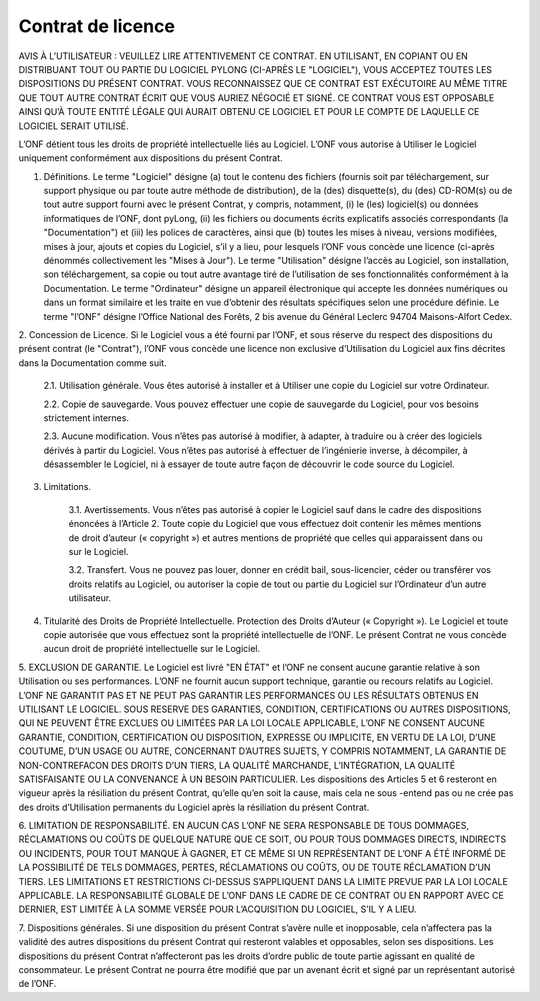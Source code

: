 Contrat de licence
##################

AVIS À L’UTILISATEUR : VEUILLEZ LIRE ATTENTIVEMENT CE CONTRAT. EN UTILISANT, EN COPIANT OU EN DISTRIBUANT TOUT
OU PARTIE DU LOGICIEL PYLONG (CI-APRÈS LE "LOGICIEL"), VOUS ACCEPTEZ TOUTES LES DISPOSITIONS DU PRÉSENT CONTRAT.
VOUS RECONNAISSEZ QUE CE CONTRAT EST EXÉCUTOIRE AU MÊME TITRE QUE TOUT AUTRE CONTRAT ÉCRIT QUE VOUS
AURIEZ NÉGOCIÉ ET SIGNÉ. CE CONTRAT VOUS EST OPPOSABLE AINSI QU’À TOUTE ENTITÉ LÉGALE QUI AURAIT OBTENU CE
LOGICIEL ET POUR LE COMPTE DE LAQUELLE CE LOGICIEL SERAIT UTILISÉ.


L’ONF détient tous les droits de propriété intellectuelle liés au Logiciel. L’ONF vous autorise à Utiliser le Logiciel uniquement conformément aux dispositions du présent Contrat.

1. Définitions. Le terme "Logiciel" désigne (a) tout le contenu des fichiers (fournis soit par téléchargement, sur support physique ou par toute autre méthode de distribution), de la (des) disquette(s), du (des) CD-ROM(s) ou de tout autre support fourni avec le présent Contrat, y compris, notamment, (i) le (les) logiciel(s) ou données informatiques de l’ONF, dont pyLong, (ii) les fichiers ou documents écrits explicatifs associés correspondants (la "Documentation") et (iii) les polices de caractères, ainsi que (b) toutes les mises à niveau, versions modifiées, mises à jour, ajouts et copies du Logiciel, s’il y a lieu, pour lesquels l’ONF vous concède une licence (ci-après dénommés collectivement les "Mises à Jour"). Le terme "Utilisation" désigne l’accès au Logiciel, son installation, son téléchargement, sa copie ou tout autre avantage tiré de l’utilisation de ses fonctionnalités conformément à la Documentation. Le terme "Ordinateur" désigne un appareil électronique qui accepte les données numériques ou dans un format similaire et les traite en vue d’obtenir des résultats spécifiques selon une procédure définie. Le terme "l’ONF" désigne l’Office National des Forêts, 2 bis avenue du Général Leclerc 94704 Maisons-Alfort Cedex.

2. Concession de Licence. Si le Logiciel vous a été fourni par l’ONF, et sous réserve du respect des dispositions du présent contrat (le
"Contrat"), l’ONF vous concède une licence non exclusive d’Utilisation du Logiciel aux fins décrites dans la Documentation comme suit.

    2.1. Utilisation générale. Vous êtes autorisé à installer et à Utiliser une copie du Logiciel sur votre Ordinateur.

    2.2. Copie de sauvegarde. Vous pouvez effectuer une copie de sauvegarde du Logiciel, pour vos besoins strictement internes.

    2.3. Aucune modification. Vous n’êtes pas autorisé à modifier, à adapter, à traduire ou à créer des logiciels dérivés à partir du Logiciel. Vous n’êtes pas autorisé à effectuer de l’ingénierie inverse, à décompiler, à désassembler le Logiciel, ni à essayer de toute autre façon de découvrir le code source du Logiciel.  

3. Limitations.

    3.1. Avertissements. Vous n’êtes pas autorisé à copier le Logiciel sauf dans le cadre des dispositions énoncées à l’Article 2. Toute copie du Logiciel que vous effectuez doit contenir les mêmes mentions de droit d’auteur (« copyright ») et autres mentions de propriété que celles qui apparaissent dans ou sur le Logiciel.

    3.2. Transfert. Vous ne pouvez pas louer, donner en crédit bail, sous-licencier, céder ou transférer vos droits relatifs au Logiciel, ou autoriser la copie de tout ou partie du Logiciel sur l’Ordinateur d’un autre utilisateur.

4. Titularité des Droits de Propriété Intellectuelle. Protection des Droits d’Auteur (« Copyright »). Le Logiciel et toute copie autorisée que vous effectuez sont la propriété intellectuelle de l’ONF. Le présent Contrat ne vous concède aucun droit de propriété intellectuelle sur le Logiciel.

5. EXCLUSION DE GARANTIE. Le Logiciel est livré "EN ÉTAT" et l’ONF ne consent aucune garantie relative à son Utilisation ou ses
performances. L’ONF ne fournit aucun support technique, garantie ou recours relatifs au Logiciel. L’ONF NE GARANTIT PAS ET NE PEUT PAS GARANTIR LES PERFORMANCES OU LES RÉSULTATS OBTENUS EN UTILISANT LE LOGICIEL. SOUS RESERVE DES GARANTIES, CONDITION, CERTIFICATIONS OU AUTRES DISPOSITIONS, QUI NE PEUVENT ÊTRE EXCLUES OU LIMITÉES PAR LA
LOI LOCALE APPLICABLE, L’ONF NE CONSENT AUCUNE GARANTIE, CONDITION, CERTIFICATION OU DISPOSITION, EXPRESSE
OU IMPLICITE, EN VERTU DE LA LOI, D’UNE COUTUME, D’UN USAGE OU AUTRE, CONCERNANT D’AUTRES SUJETS, Y COMPRIS
NOTAMMENT, LA GARANTIE DE NON-CONTREFACON DES DROITS D’UN TIERS, LA QUALITÉ MARCHANDE, L’INTÉGRATION, LA
QUALITÉ SATISFAISANTE OU LA CONVENANCE À UN BESOIN PARTICULIER. Les dispositions des Articles 5 et 6 resteront en vigueur
après la résiliation du présent Contrat, qu’elle qu’en soit la cause, mais cela ne sous -entend pas ou ne crée pas des droits d’Utilisation
permanents du Logiciel après la résiliation du présent Contrat.

6. LIMITATION DE RESPONSABILITÉ. EN AUCUN CAS L’ONF NE SERA RESPONSABLE DE TOUS DOMMAGES, RÉCLAMATIONS OU
COÛTS DE QUELQUE NATURE QUE CE SOIT, OU POUR TOUS DOMMAGES DIRECTS, INDIRECTS OU INCIDENTS, POUR TOUT MANQUE À GAGNER, ET CE MÊME SI UN REPRÉSENTANT DE L’ONF A ÉTÉ INFORMÉ DE LA POSSIBILITÉ DE TELS DOMMAGES,
PERTES, RÉCLAMATIONS OU COÛTS, OU DE TOUTE RÉCLAMATION D’UN TIERS. LES LIMITATIONS ET RESTRICTIONS CI-DESSUS
S’APPLIQUENT DANS LA LIMITE PREVUE PAR LA LOI LOCALE APPLICABLE. LA RESPONSABILITÉ GLOBALE DE L’ONF DANS LE
CADRE DE CE CONTRAT OU EN RAPPORT AVEC CE DERNIER, EST LIMITÉE À LA SOMME VERSÉE POUR L’ACQUISITION DU
LOGICIEL, S’IL Y A LIEU.

7. Dispositions générales. Si une disposition du présent Contrat s’avère nulle et inopposable, cela n’affectera pas la validité des autres
dispositions du présent Contrat qui resteront valables et opposables, selon ses dispositions. Les dispositions du présent Contrat n’affecteront pas les droits d’ordre public de toute partie agissant en qualité de consommateur. Le présent Contrat ne pourra être modifié que par un avenant écrit et signé par un représentant autorisé de l’ONF.
